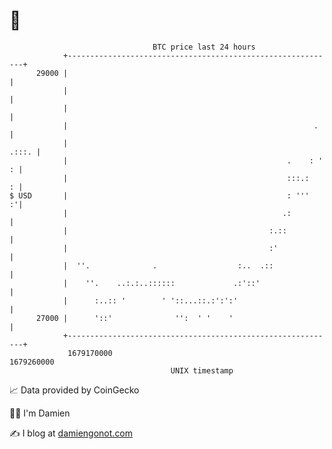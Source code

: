 * 👋

#+begin_example
                                   BTC price last 24 hours                    
               +------------------------------------------------------------+ 
         29000 |                                                            | 
               |                                                            | 
               |                                                            | 
               |                                                       .    | 
               |                                                      .:::. | 
               |                                                 .    : ' : | 
               |                                                 :::.:    : | 
   $ USD       |                                                 : '''    :'| 
               |                                                .:          | 
               |                                             :.::           | 
               |                                             :'             | 
               |  ''.              .                  :..  .::              | 
               |    ''.    ..:.:..::::::             .:'::'                 | 
               |      :..:: '        ' '::...::.:':':'                      | 
         27000 |      '::'              '':  ' '    '                       | 
               +------------------------------------------------------------+ 
                1679170000                                        1679260000  
                                       UNIX timestamp                         
#+end_example
📈 Data provided by CoinGecko

🧑‍💻 I'm Damien

✍️ I blog at [[https://www.damiengonot.com][damiengonot.com]]
